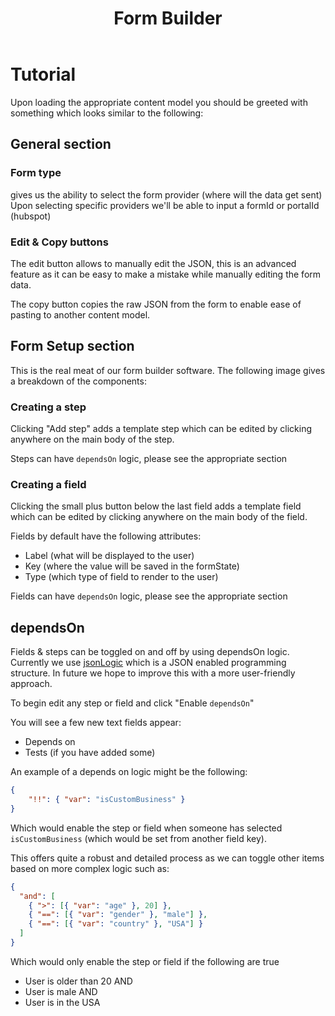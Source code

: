 #+TITLE: Form Builder

* Tutorial

Upon loading the appropriate content model you should be greeted with something which looks similar to the following:

[[./images/overview.png]]

** General section
*** Form type
gives us the ability to select the form provider (where will the data get sent)
Upon selecting specific providers we'll be able to input a formId or portalId (hubspot)

*** Edit & Copy buttons
The edit button allows to manually edit the JSON, this is an advanced feature as it can be easy
to make a mistake while manually editing the form data.

The copy button copies the raw JSON from the form to enable ease of pasting to another content model.

** Form Setup section

This is the real meat of our form builder software.
The following image gives a breakdown of the components:

[[./images/overview_description.png]]


*** Creating a step
Clicking "Add step" adds a template step which can be edited by clicking anywhere on the main body of the step.

Steps can have ~dependsOn~ logic, please see the appropriate section

*** Creating a field
Clicking the small plus button below the last field adds a template field which can be edited by clicking anywhere on the main body of the field.

Fields by default have the following attributes:
 - Label (what will be displayed to the user)
 - Key (where the value will be saved in the formState)
 - Type (which type of field to render to the user)

Fields can have ~dependsOn~ logic, please see the appropriate section

** dependsOn
Fields & steps can be toggled on and off by using dependsOn logic.
Currently we use [[http://jsonlogic.com/][jsonLogic]] which is a JSON enabled programming structure. In future we hope to improve this with a more user-friendly approach.

To begin edit any step or field and click "Enable ~dependsOn~"

You will see a few new text fields appear:

- Depends on
- Tests (if you have added some)

An example of a depends on logic might be the following:

#+BEGIN_SRC json
{
    "!!": { "var": "isCustomBusiness" }
}
#+END_SRC

Which would enable the step or field when someone has selected ~isCustomBusiness~ (which would be set from another field key).

This offers quite a robust and detailed process as we can toggle other items based on more complex logic such as:

#+BEGIN_SRC json
{
  "and": [
    { ">": [{ "var": "age" }, 20] },
    { "==": [{ "var": "gender" }, "male"] },
    { "==": [{ "var": "country" }, "USA"] }
  ]
}
#+END_SRC

Which would only enable the step or field if the following are true
- User is older than 20 AND
- User is male AND
- User is in the USA
